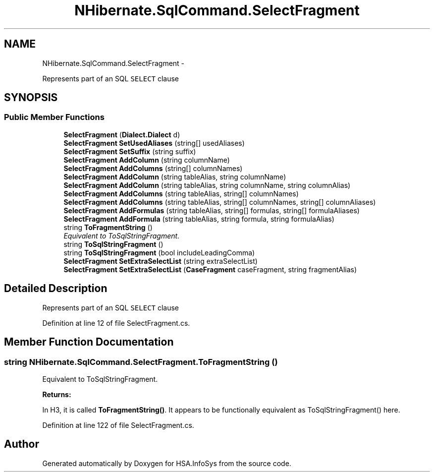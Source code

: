.TH "NHibernate.SqlCommand.SelectFragment" 3 "Fri Jul 5 2013" "Version 1.0" "HSA.InfoSys" \" -*- nroff -*-
.ad l
.nh
.SH NAME
NHibernate.SqlCommand.SelectFragment \- 
.PP
Represents part of an SQL \fCSELECT\fP clause  

.SH SYNOPSIS
.br
.PP
.SS "Public Member Functions"

.in +1c
.ti -1c
.RI "\fBSelectFragment\fP (\fBDialect\&.Dialect\fP d)"
.br
.ti -1c
.RI "\fBSelectFragment\fP \fBSetUsedAliases\fP (string[] usedAliases)"
.br
.ti -1c
.RI "\fBSelectFragment\fP \fBSetSuffix\fP (string suffix)"
.br
.ti -1c
.RI "\fBSelectFragment\fP \fBAddColumn\fP (string columnName)"
.br
.ti -1c
.RI "\fBSelectFragment\fP \fBAddColumns\fP (string[] columnNames)"
.br
.ti -1c
.RI "\fBSelectFragment\fP \fBAddColumn\fP (string tableAlias, string columnName)"
.br
.ti -1c
.RI "\fBSelectFragment\fP \fBAddColumn\fP (string tableAlias, string columnName, string columnAlias)"
.br
.ti -1c
.RI "\fBSelectFragment\fP \fBAddColumns\fP (string tableAlias, string[] columnNames)"
.br
.ti -1c
.RI "\fBSelectFragment\fP \fBAddColumns\fP (string tableAlias, string[] columnNames, string[] columnAliases)"
.br
.ti -1c
.RI "\fBSelectFragment\fP \fBAddFormulas\fP (string tableAlias, string[] formulas, string[] formulaAliases)"
.br
.ti -1c
.RI "\fBSelectFragment\fP \fBAddFormula\fP (string tableAlias, string formula, string formulaAlias)"
.br
.ti -1c
.RI "string \fBToFragmentString\fP ()"
.br
.RI "\fIEquivalent to ToSqlStringFragment\&. \fP"
.ti -1c
.RI "string \fBToSqlStringFragment\fP ()"
.br
.ti -1c
.RI "string \fBToSqlStringFragment\fP (bool includeLeadingComma)"
.br
.ti -1c
.RI "\fBSelectFragment\fP \fBSetExtraSelectList\fP (string extraSelectList)"
.br
.ti -1c
.RI "\fBSelectFragment\fP \fBSetExtraSelectList\fP (\fBCaseFragment\fP caseFragment, string fragmentAlias)"
.br
.in -1c
.SH "Detailed Description"
.PP 
Represents part of an SQL \fCSELECT\fP clause 


.PP
Definition at line 12 of file SelectFragment\&.cs\&.
.SH "Member Function Documentation"
.PP 
.SS "string NHibernate\&.SqlCommand\&.SelectFragment\&.ToFragmentString ()"

.PP
Equivalent to ToSqlStringFragment\&. 
.PP
\fBReturns:\fP
.RS 4

.RE
.PP
.PP
In H3, it is called \fBToFragmentString()\fP\&. It appears to be functionally equivalent as ToSqlStringFragment() here\&. 
.PP
Definition at line 122 of file SelectFragment\&.cs\&.

.SH "Author"
.PP 
Generated automatically by Doxygen for HSA\&.InfoSys from the source code\&.
